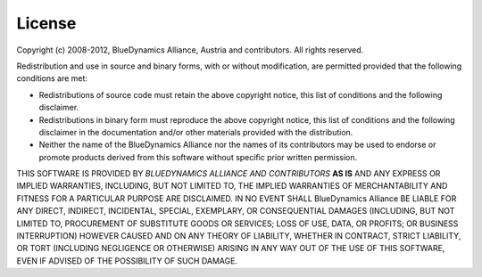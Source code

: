 =======
License
=======

Copyright (c) 2008-2012, BlueDynamics Alliance, Austria and contributors.
All rights reserved.

Redistribution and use in source and binary forms, with or without
modification, are permitted provided that the following conditions are met:

* Redistributions of source code must retain the above copyright
  notice, this list of conditions and the following disclaimer.
* Redistributions in binary form must reproduce the above copyright
  notice, this list of conditions and the following disclaimer in the
  documentation and/or other materials provided with the distribution.
* Neither the name of the BlueDynamics Alliance nor the
  names of its contributors may be used to endorse or promote products
  derived from this software without specific prior written permission.

THIS SOFTWARE IS PROVIDED BY *BLUEDYNAMICS ALLIANCE AND CONTRIBUTORS* **AS IS** 
AND ANY EXPRESS OR IMPLIED WARRANTIES, INCLUDING, BUT NOT LIMITED TO, THE 
IMPLIED WARRANTIES OF MERCHANTABILITY AND FITNESS FOR A PARTICULAR PURPOSE 
ARE DISCLAIMED. IN NO EVENT SHALL BlueDynamics Alliance BE LIABLE FOR ANY
DIRECT, INDIRECT, INCIDENTAL, SPECIAL, EXEMPLARY, OR CONSEQUENTIAL DAMAGES
(INCLUDING, BUT NOT LIMITED TO, PROCUREMENT OF SUBSTITUTE GOODS OR SERVICES;
LOSS OF USE, DATA, OR PROFITS; OR BUSINESS INTERRUPTION) HOWEVER CAUSED AND
ON ANY THEORY OF LIABILITY, WHETHER IN CONTRACT, STRICT LIABILITY, OR TORT
(INCLUDING NEGLIGENCE OR OTHERWISE) ARISING IN ANY WAY OUT OF THE USE OF THIS
SOFTWARE, EVEN IF ADVISED OF THE POSSIBILITY OF SUCH DAMAGE.
